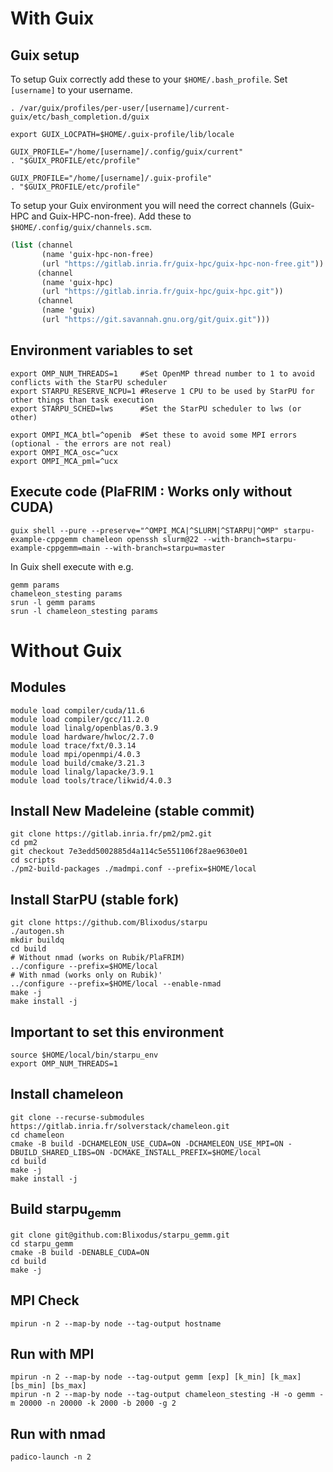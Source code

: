 * With Guix

** Guix setup

To setup Guix correctly add these to your ~$HOME/.bash_profile~. Set ~[username]~ to your username.

#+begin_src shell
  . /var/guix/profiles/per-user/[username]/current-guix/etc/bash_completion.d/guix

  export GUIX_LOCPATH=$HOME/.guix-profile/lib/locale

  GUIX_PROFILE="/home/[username]/.config/guix/current"
  . "$GUIX_PROFILE/etc/profile"

  GUIX_PROFILE="/home/[username]/.guix-profile"
  . "$GUIX_PROFILE/etc/profile"
#+end_src

To setup your Guix environment you will need the correct channels (Guix-HPC and Guix-HPC-non-free). Add these to ~$HOME/.config/guix/channels.scm~.

#+begin_src scheme
  (list (channel
         (name 'guix-hpc-non-free)
         (url "https://gitlab.inria.fr/guix-hpc/guix-hpc-non-free.git"))
        (channel
         (name 'guix-hpc)
         (url "https://gitlab.inria.fr/guix-hpc/guix-hpc.git"))
        (channel
         (name 'guix)
         (url "https://git.savannah.gnu.org/git/guix.git")))
#+end_src

** Environment variables to set
#+begin_src shell
  export OMP_NUM_THREADS=1     #Set OpenMP thread number to 1 to avoid conflicts with the StarPU scheduler
  export STARPU_RESERVE_NCPU=1 #Reserve 1 CPU to be used by StarPU for other things than task execution
  export STARPU_SCHED=lws      #Set the StarPU scheduler to lws (or other)

  export OMPI_MCA_btl=^openib  #Set these to avoid some MPI errors (optional - the errors are not real)
  export OMPI_MCA_osc=^ucx
  export OMPI_MCA_pml=^ucx
#+end_src

** Execute code (PlaFRIM : Works only without CUDA)
#+BEGIN_SRC shell
  guix shell --pure --preserve="^OMPI_MCA|^SLURM|^STARPU|^OMP" starpu-example-cppgemm chameleon openssh slurm@22 --with-branch=starpu-example-cppgemm=main --with-branch=starpu=master
#+END_SRC

In Guix shell execute with e.g.

#+BEGIN_SRC shell
  gemm params
  chameleon_stesting params
  srun -l gemm params
  srun -l chameleon_stesting params
#+END_SRC

* Without Guix

** Modules
#+BEGIN_SRC shell
module load compiler/cuda/11.6
module load compiler/gcc/11.2.0
module load linalg/openblas/0.3.9
module load hardware/hwloc/2.7.0
module load trace/fxt/0.3.14
module load mpi/openmpi/4.0.3
module load build/cmake/3.21.3
module load linalg/lapacke/3.9.1
module load tools/trace/likwid/4.0.3
#+END_SRC

** Install New Madeleine (stable commit)
#+BEGIN_SRC shell
git clone https://gitlab.inria.fr/pm2/pm2.git
cd pm2
git checkout 7e3edd5002885d4a114c5e551106f28ae9630e01
cd scripts
./pm2-build-packages ./madmpi.conf --prefix=$HOME/local
#+END_SRC

** Install StarPU (stable fork)
#+begin_src
git clone https://github.com/Blixodus/starpu
./autogen.sh
mkdir buildq
cd build
# Without nmad (works on Rubik/PlaFRIM)
../configure --prefix=$HOME/local
# With nmad (works only on Rubik)'
../configure --prefix=$HOME/local --enable-nmad
make -j
make install -j 
#+end_src

** Important to set this environment
#+begin_src
source $HOME/local/bin/starpu_env
export OMP_NUM_THREADS=1 
#+end_src

** Install chameleon
#+begin_src
git clone --recurse-submodules https://gitlab.inria.fr/solverstack/chameleon.git
cd chameleon
cmake -B build -DCHAMELEON_USE_CUDA=ON -DCHAMELEON_USE_MPI=ON -DBUILD_SHARED_LIBS=ON -DCMAKE_INSTALL_PREFIX=$HOME/local
cd build
make -j
make install -j 
#+end_src

** Build starpu_gemm
#+begin_src
git clone git@github.com:Blixodus/starpu_gemm.git
cd starpu_gemm
cmake -B build -DENABLE_CUDA=ON
cd build
make -j 
#+end_src

** MPI Check
#+begin_src
mpirun -n 2 --map-by node --tag-output hostname 
#+end_src

** Run with MPI
#+begin_src
mpirun -n 2 --map-by node --tag-output gemm [exp] [k_min] [k_max] [bs_min] [bs_max]
mpirun -n 2 --map-by node --tag-output chameleon_stesting -H -o gemm -m 20000 -n 20000 -k 2000 -b 2000 -g 2 
#+end_src

** Run with nmad
#+begin_src
padico-launch -n 2 
#+end_src
